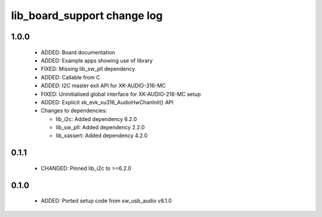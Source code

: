 lib_board_support change log
============================

1.0.0
-----

  * ADDED: Board documentation
  * ADDED: Example apps showing use of library
  * FIXED: Missing lib_sw_pll dependency
  * ADDED: Callable from C
  * ADDED: I2C master exit API for XK-AUDIO-316-MC
  * FIXED: Uninitialised global interface for XK-AUDIO-216-MC setup
  * ADDED: Explicit xk_evk_xu316_AudioHwChanInit() API

  * Changes to dependencies:

    - lib_i2c: Added dependency 6.2.0

    - lib_sw_pll: Added dependency 2.2.0

    - lib_xassert: Added dependency 4.2.0

0.1.1
-----

  * CHANGED: Pinned lib_i2c to >=6.2.0

0.1.0
-----

  * ADDED: Ported setup code from sw_usb_audio v8.1.0

